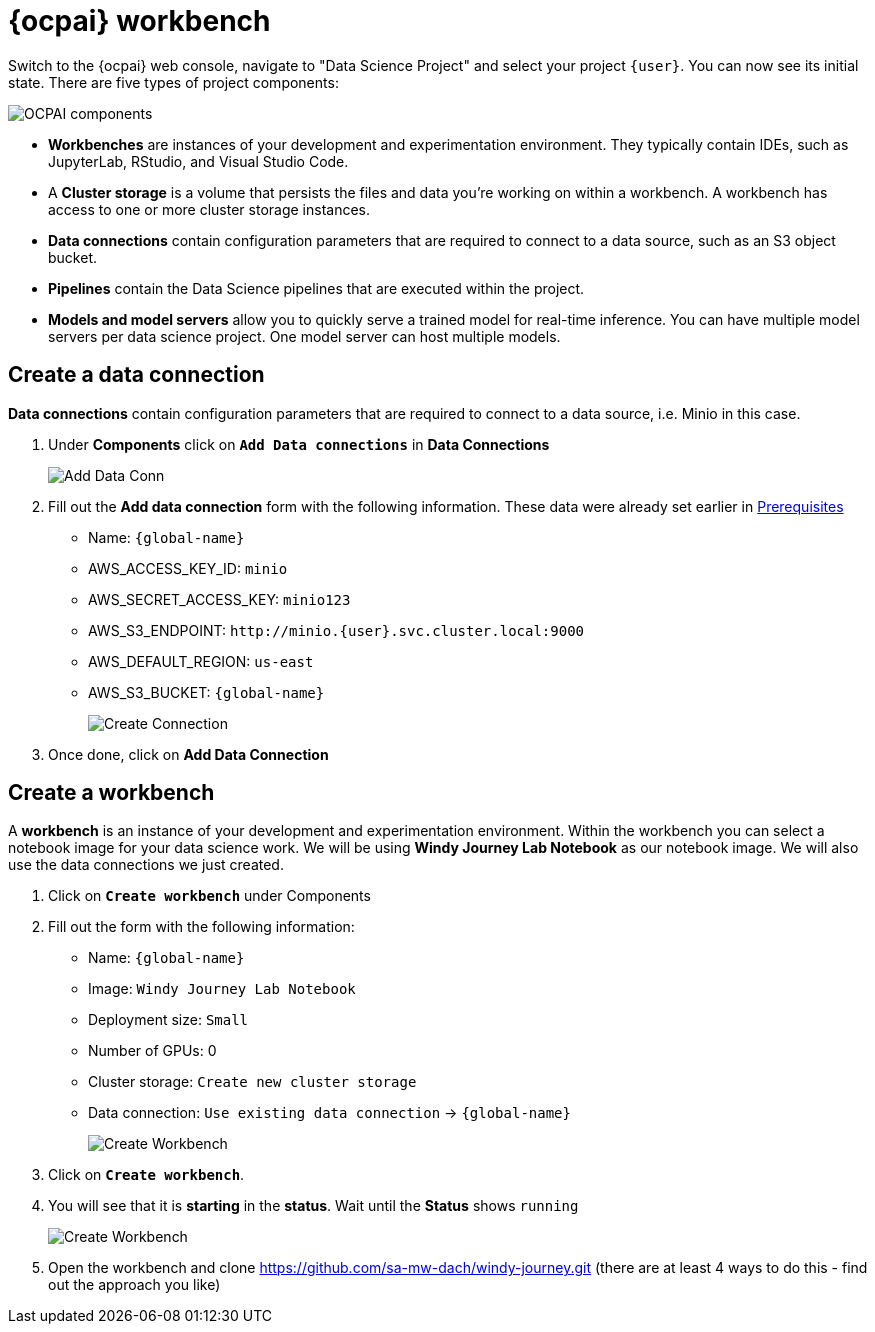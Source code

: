 = {ocpai} workbench 

Switch to the {ocpai} web console, navigate to "Data Science Project" and select your project `{user}`. You can now see its initial state. There are five types of project components:

image::ocpaicomp.png[OCPAI components]

* *Workbenches* are instances of your development and experimentation environment. They typically contain IDEs, such as JupyterLab, RStudio, and Visual Studio Code.
* A *Cluster storage* is a volume that persists the files and data you're working on within a workbench. A workbench has access to one or more cluster storage instances.
* *Data connections* contain configuration parameters that are required to connect to a data source, such as an S3 object bucket.
* *Pipelines* contain the Data Science pipelines that are executed within the project.
* *Models and model servers* allow you to quickly serve a trained model for real-time inference. You can have multiple model servers per data science project. One model server can host multiple models.


== Create a data connection 

*Data connections* contain configuration parameters that are required to connect to a data source, i.e. Minio in this case.

. Under *Components* click on *`Add Data connections`* in *Data Connections*
+
image::dataconn.png[Add Data Conn] 
+
. Fill out the *Add data connection* form with the following information. These data were already set earlier in xref:module-01.adoc[Prerequisites]

* Name: `{global-name}`
* AWS_ACCESS_KEY_ID: `minio`
* AWS_SECRET_ACCESS_KEY: `minio123`
* AWS_S3_ENDPOINT: `+http://minio.{user}.svc.cluster.local:9000+`
* AWS_DEFAULT_REGION: `us-east`
* AWS_S3_BUCKET: `{global-name}` 
+
image::createdata.png[Create Connection]
+
. Once done, click on *Add Data Connection*

== Create a workbench

A *workbench* is an instance of your development and experimentation environment. Within the workbench you can select a notebook image for your data science work. We will be using *Windy Journey Lab Notebook* as our notebook image. We will also use the data connections we just created.

. Click on *`Create workbench`* under Components

. Fill out the form with the following information:

* Name: `{global-name}`
* Image: `Windy Journey Lab Notebook` 
* Deployment size: `Small`
* Number of GPUs: 0
* Cluster storage: `Create new cluster storage`
* Data connection: `Use existing data connection` \-> `{global-name}`
+
image::createworkbench.png[Create Workbench]
+
. Click on *`Create workbench`*.
. You will see that it is *starting* in the *status*. Wait until the *Status* shows `running`
+
image::openjuypter.png[Create Workbench]
+
. Open the workbench and clone https://github.com/sa-mw-dach/windy-journey.git (there are at least 4 ways to do this - find out the approach you like)




